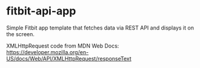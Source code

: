 * fitbit-api-app
Simple Fitbit app template that fetches data via REST API and displays it on the screen.

XMLHttpRequest code from MDN Web Docs: https://developer.mozilla.org/en-US/docs/Web/API/XMLHttpRequest/responseText
